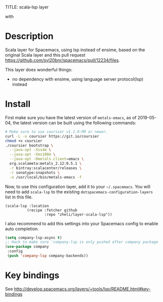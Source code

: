TITLE: scala-lsp layer

# The maximum height of the logo should be 200 pixels.
[[file:img/scala.png]] with [[file:img/scalameta.png]]

# TOC links should be GitHub style anchors.
* Table of Contents                                        :TOC_4_gh:noexport:
- [[#description][Description]]
- [[#install][Install]]
- [[#key-bindings][Key bindings]]

* Description
Scala layer for Spacemacs, using lsp instead of ensime, based on the original
Scala layer and this pull request
https://github.com/syl20bnr/spacemacs/pull/12234/files.

This layer does wonderful things:
  - no dependency with ensime, using language server protocol(lsp) instead

* Install
First make sure you have the latest version of =metals-emacs=, as of 2019-05-04,
the latest version can be built using the following commands:

#+BEGIN_SRC bash
# Make sure to use coursier v1.1.0-M9 or newer.
curl -L -o coursier https://git.io/coursier
chmod +x coursier
./coursier bootstrap \
  --java-opt -Xss4m \
  --java-opt -Xms100m \
  --java-opt -Dmetals.client=emacs \
  org.scalameta:metals_2.12:0.5.1 \
  -r bintray:scalacenter/releases \
  -r sonatype:snapshots \
  -o /usr/local/bin/metals-emacs -f
#+END_SRC

Now, to use this
configuration layer, add it to your =~/.spacemacs=. You will need to add
=scala-lsp= to the existing =dotspacemacs-configuration-layers= list in this
file.

#+BEGIN_SRC emacs-l
(scala-lsp :location
          (recipe :fetcher github
                  :repo "zheli/layer-scala-lsp"))
#+END_SRC

I also recommend to add this settings into your Spacemacs config to enable auto completion.

#+BEGIN_SRC emacs-lisp
(setq company-lsp-async t)
;; Hack to make sure 'company-lsp is only pushed after company package is loaded
(use-package company
 :config
 (push 'company-lsp company-backends))
#+END_SRC

* Key bindings
See http://develop.spacemacs.org/layers/+tools/lsp/README.html#key-bindings
